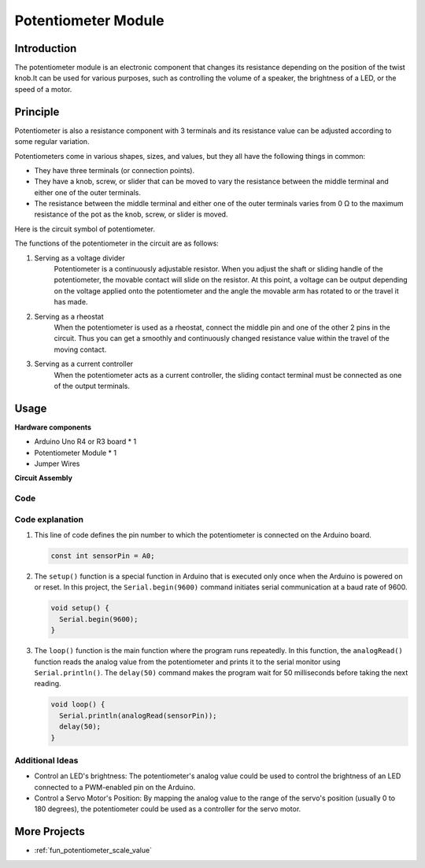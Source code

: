 .. _cpn_potentiometer:

Potentiometer Module
==========================

.. image:: img/08_potentiomete_module.png
    :width: 300
    :align: center

Introduction
---------------------------
The potentiometer module is an electronic component that changes its resistance depending on the position of the twist knob.It can be used for various purposes, such as controlling the volume of a speaker, the brightness of a LED, or the speed of a motor.


Principle
---------------------------
Potentiometer is also a resistance component with 3 terminals and its resistance value can be adjusted according to some regular variation.

Potentiometers come in various shapes, sizes, and values, but they all have the following things in common:

- They have three terminals (or connection points).
- They have a knob, screw, or slider that can be moved to vary the resistance between the middle terminal and either one of the outer terminals.
- The resistance between the middle terminal and either one of the outer terminals varies from 0 Ω to the maximum resistance of the pot as the knob, screw, or slider is moved.

Here is the circuit symbol of potentiometer.

.. image:: img/08_potentiometer_symbol_2.png
    :width: 200
    :align: center

The functions of the potentiometer in the circuit are as follows:

#. Serving as a voltage divider
    Potentiometer is a continuously adjustable resistor. When you adjust the shaft or sliding handle of the potentiometer, the movable contact will slide on the resistor. At this point, a voltage can be output depending on the voltage applied onto the potentiometer and the angle the movable arm has rotated to or the travel it has made.

#. Serving as a rheostat
    When the potentiometer is used as a rheostat, connect the middle pin and one of the other 2 pins in the circuit. Thus you can get a smoothly and continuously changed resistance value within the travel of the moving contact.

#. Serving as a current controller
    When the potentiometer acts as a current controller, the sliding contact terminal must be connected as one of the output terminals.



Usage
---------------------------

**Hardware components**

- Arduino Uno R4 or R3 board * 1
- Potentiometer Module * 1
- Jumper Wires

**Circuit Assembly**

.. image:: img/08_potentiometer_module_circuit.png
    :width: 400
    :align: center

.. raw:: html
    
    <br/><br/>   

Code
^^^^^^^^^^^^^^^^^^^^

.. raw:: html
    
    <iframe src=https://create.arduino.cc/editor/sunfounder01/dd4ed045-ccca-48f2-a938-e90bb5257830/preview?embed style="height:510px;width:100%;margin:10px 0" frameborder=0></iframe>


.. raw:: html

   <video loop autoplay muted style = "max-width:100%">
      <source src="../_static/video/basic/08-component_potentiometer.mp4"  type="video/mp4">
      Your browser does not support the video tag.
   </video>
   <br/><br/>  

Code explanation
^^^^^^^^^^^^^^^^^^^^

#. This line of code defines the pin number to which the potentiometer is connected on the Arduino board.

   .. code-block:: arduino

      const int sensorPin = A0;

#. The ``setup()`` function is a special function in Arduino that is executed only once when the Arduino is powered on or reset. In this project, the ``Serial.begin(9600)`` command initiates serial communication at a baud rate of 9600.

   .. code-block:: arduino

      void setup() {
        Serial.begin(9600);  
      }

#. The ``loop()`` function is the main function where the program runs repeatedly. In this function, the ``analogRead()`` function reads the analog value from the potentiometer and prints it to the serial monitor using ``Serial.println()``. The ``delay(50)`` command makes the program wait for 50 milliseconds before taking the next reading.

   .. code-block:: arduino

      void loop() {
        Serial.println(analogRead(sensorPin));  
        delay(50);
      }

Additional Ideas
^^^^^^^^^^^^^^^^^^^^

- Control an LED's brightness: The potentiometer's analog value could be used to control the brightness of an LED connected to a PWM-enabled pin on the Arduino.
   
- Control a Servo Motor's Position: By mapping the analog value to the range of the servo's position (usually 0 to 180 degrees), the potentiometer could be used as a controller for the servo motor.

More Projects
---------------------------
* :ref:`fun_potentiometer_scale_value`